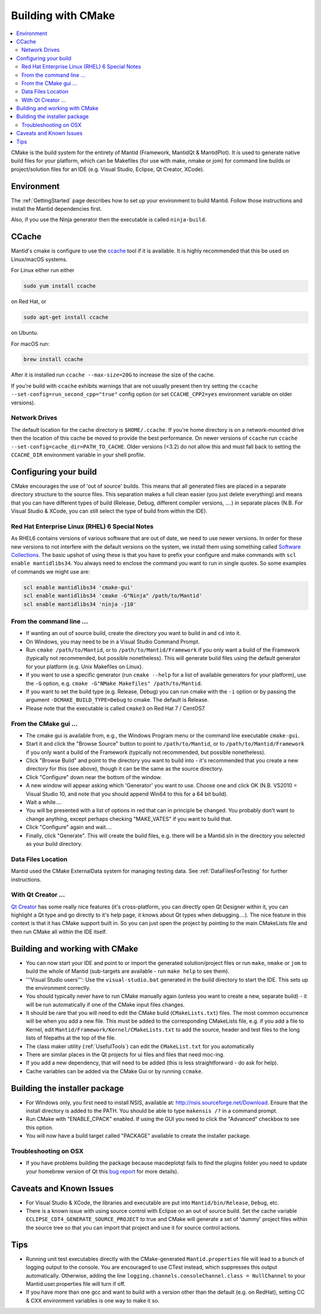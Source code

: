 .. _BuildingWithCMake:

===================
Building with CMake
===================

.. contents::
  :local:

CMake is the build system for the entirety of Mantid (Framework, MantidQt & MantidPlot). It is used to generate native build files for your platform, which can be Makefiles (for use with make, nmake or jom) for command line builds or project/solution files for an IDE (e.g. Visual Studio, Eclipse, Qt Creator, XCode).

Environment
###########

The  :ref:`GettingStarted` page describes how to set up your environment to build Mantid. Follow those instructions and install the Mantid dependencies first.

Also, if you use the Ninja generator then the executable is called ``ninja-build``.

CCache
######

Mantid's cmake is configure to use the `ccache <https://ccache.samba.org/>`_ tool if it is available. It is highly recommended that this be used on Linux/macOS systems.

For Linux either run either

.. code-block:: sh

  sudo yum install ccache
  
on Red Hat, or

.. code-block:: sh

  sudo apt-get install ccache
  
on Ubuntu.

For macOS run:

.. code-block:: sh

  brew install ccache

After it is installed run ``ccache --max-size=20G`` to increase the size of the cache.

If you're build with ``ccache`` exhibits warnings that are not usually present then try setting the ``ccache --set-config=run_second_cpp="true"`` config option (or set ``CCACHE_CPP2=yes`` environment variable on older versions).

Network Drives
--------------

The default location for the cache directory is ``$HOME/.ccache``. If you're home directory is on a network-mounted drive then the location of this cache be moved to provide the best performance. On newer versions of ``ccache`` run ``ccache --set-config=cache_dir=PATH_TO_CACHE``. Older versions (<3.2) do not allow this and must fall back to setting the ``CCACHE_DIR`` environment variable in your shell profile.

Configuring your build
######################

CMake encourages the use of 'out of source' builds. This means that all generated files are placed in a separate directory structure to the source files. This separation makes a full clean easier (you just delete everything) and means that you can have different types of build (Release, Debug, different compiler versions, ....) in separate places (N.B. For Visual Studio & XCode, you can still select the type of build from within the IDE).

Red Hat Enterprise Linux (RHEL) 6 Special Notes
-----------------------------------------------

As RHEL6 contains versions of various software that are out of date, we need to use newer versions.  In order for these new versions to not interfere with the default versions on the system, we install them using something called `Software Collections <https://access.redhat.com/site/documentation//en-US/Red_Hat_Developer_Toolset/1/html/Software_Collections_Guide/index.html>`_.  The basic upshot of using these is that you have to prefix your configure and make commands with ``scl enable mantidlibs34``.  You always need to enclose the command you want to run in single quotes.
So some examples of commands we might use are:

.. code-block:: sh

  scl enable mantidlibs34 'cmake-gui'
  scl enable mantidlibs34 'cmake -G"Ninja" /path/to/Mantid'
  scl enable mantidlibs34 'ninja -j10'

From the command line ...
-------------------------

* If wanting an out of source build, create the directory you want to build in and ``cd`` into it.
* On Windows, you may need to be in a Visual Studio Command Prompt.
* Run ``cmake /path/to/Mantid``, or to ``/path/to/Mantid/Framework`` if you only want a build of the Framework (typically not recommended, but possible nonetheless). This will generate build files using the default generator for your platform (e.g. Unix Makefiles on Linux).
* If you want to use a specific generator (run ``cmake --help`` for a list of available generators for your platform), use the ``-G`` option, e.g. ``cmake -G"NMake Makefiles" /path/to/Mantid``.
* If you want to set the build type (e.g. Release, Debug) you can run cmake with the ``-i`` option or by passing the argument ``-DCMAKE_BUILD_TYPE=Debug`` to cmake. The default is Release.
* Please note that the executable is called ``cmake3`` on Red Hat 7 / CentOS7.

From the CMake gui ...
----------------------

* The cmake gui is available from, e.g., the Windows Program menu or the command line executable ``cmake-gui``.
* Start it and click the "Browse Source" button to point to ``/path/to/Mantid``, or to ``/path/to/Mantid/Framework`` if you only want a build of the Framework (typically not recommended, but possible nonetheless).
* Click "Browse Build" and point to the directory you want to build into - it's recommended that you create a new directory for this (see above), though it can be the same as the source directory.
* Click "Configure" down near the bottom of the window.
* A new window will appear asking which 'Generator' you want to use. Choose one and click OK (N.B. VS2010 = Visual Studio 10, and note that you should append Win64 to this for a 64 bit build).
* Wait a while....
* You will be presented with a list of options in red that can in principle be changed. You probably don't want to change anything, except perhaps checking "MAKE_VATES" if you want to build that.
* Click "Configure" again and wait....
* Finally, click "Generate". This will create the build files, e.g. there will be a Mantid.sln in the directory you selected as your build directory.

Data Files Location
-------------------

Mantid used the CMake ExternalData system for managing testing data. See :ref:`DataFilesForTesting` for further instructions.

With Qt Creator ...
-------------------

`Qt Creator <http://qt.nokia.com/products/developer-tools/>`_ has some really nice features (it's cross-platform, you can directly open Qt Designer within it, you can highlight a Qt type and go directly to it's help page, it knows about Qt types when debugging....).
The nice feature in this context is that it has CMake support built in. So you can just open the project by pointing to the main CMakeLists file and then run CMake all within the IDE itself.

Building and working with CMake
###############################

* You can now start your IDE and point to or import the generated solution/project files or run ``make``, ``nmake`` or ``jom`` to build the whole of Mantid (sub-targets are available - run ``make help`` to see them).
* '''Visual Studio users''': Use the ``visual-studio.bat`` generated in the build directory to start the IDE. This sets up the environment correctly.
* You should typically never have to run CMake manually again (unless you want to create a new, separate build) - it will be run automatically if one of the CMake input files changes.
* It should be rare that you will need to edit the CMake build (``CMakeLists.txt``) files. The most common occurrence will be when you add a new file. This must be added to the corresponding CMakeLists file, e.g. if you add a file to Kernel, edit ``Mantid/Framework/Kernel/CMakeLists.txt`` to add the source, header and test files to the long lists of filepaths at the top of the file.
* The class maker utility (:ref:`UsefulTools`) can edit the ``CMakeList.txt`` for you automatically
* There are similar places in the Qt projects for ui files and files that need moc-ing.
* If you add a new dependency, that will need to be added (this is less straightforward - do ask for help).
* Cache variables can be added via the CMake Gui or by running ``ccmake``.

Building the installer package
##############################

* For WIndows only, you first need to install NSIS, available at: http://nsis.sourceforge.net/Download. Ensure that the install directory is added to the PATH. You should be able to type ``makensis /?`` in a command prompt.
* Run CMake with "ENABLE_CPACK" enabled. If using the GUI you need to click the "Advanced" checkbox to see this option.
* You will now have a build target called "PACKAGE" available to create the installer package.

Troubleshooting on OSX
----------------------

* If you have problems building the package because macdeplotqt fails to find the plugins folder you need to update your homebrew version of Qt this `bug report <https://github.com/cartr/homebrew-qt4/issues/38>`_ for more details).

Caveats and Known Issues
########################

* For Visual Studio & XCode, the libraries and executable are put into ``Mantid/bin/Release``, ``Debug``, etc.
* There is a known issue with using source control with Eclipse on an out of source build. Set the cache variable ``ECLIPSE_CDT4_GENERATE_SOURCE_PROJECT`` to true and CMake will generate a set of 'dummy' project files within the source tree so that you can import that project and use it for source control actions.

Tips
####

* Running unit test executables directly with the CMake-generated ``Mantid.properties`` file will lead to a bunch of logging output to the console. You are encouraged to use CTest instead, which suppresses this output automatically. Otherwise, adding the line ``logging.channels.consoleChannel.class = NullChannel`` to your Mantid.user.properties file will turn if off.
* If you have more than one gcc and want to build with a version other than the default (e.g. on RedHat), setting CC & CXX environment variables is one way to make it so.
